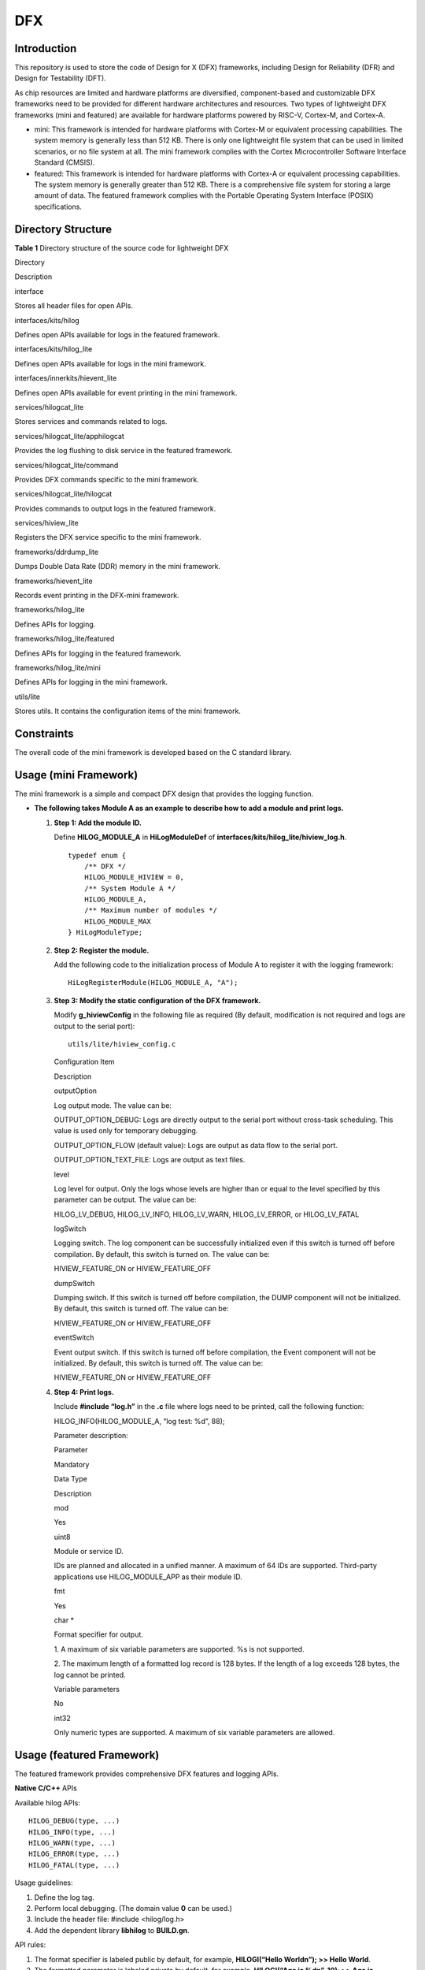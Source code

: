 DFX
===

Introduction
------------

This repository is used to store the code of Design for X (DFX)
frameworks, including Design for Reliability (DFR) and Design for
Testability (DFT).

As chip resources are limited and hardware platforms are diversified,
component-based and customizable DFX frameworks need to be provided for
different hardware architectures and resources. Two types of lightweight
DFX frameworks (mini and featured) are available for hardware platforms
powered by RISC-V, Cortex-M, and Cortex-A.

-  mini: This framework is intended for hardware platforms with Cortex-M
   or equivalent processing capabilities. The system memory is generally
   less than 512 KB. There is only one lightweight file system that can
   be used in limited scenarios, or no file system at all. The mini
   framework complies with the Cortex Microcontroller Software Interface
   Standard (CMSIS).

-  featured: This framework is intended for hardware platforms with
   Cortex-A or equivalent processing capabilities. The system memory is
   generally greater than 512 KB. There is a comprehensive file system
   for storing a large amount of data. The featured framework complies
   with the Portable Operating System Interface (POSIX) specifications.

Directory Structure
-------------------

**Table 1** Directory structure of the source code for lightweight DFX

.. raw:: html

   <table>

.. raw:: html

   <thead align="left">

.. raw:: html

   <tr id="row7977610131417">

.. raw:: html

   <th class="cellrowborder" valign="top" width="30.34%" id="mcps1.2.3.1.1">

.. raw:: html

   <p id="p18792459121314">

Directory

.. raw:: html

   </p>

.. raw:: html

   </th>

.. raw:: html

   <th class="cellrowborder" valign="top" width="69.66%" id="mcps1.2.3.1.2">

.. raw:: html

   <p id="p77921459191317">

Description

.. raw:: html

   </p>

.. raw:: html

   </th>

.. raw:: html

   </tr>

.. raw:: html

   </thead>

.. raw:: html

   <tbody>

.. raw:: html

   <tr id="row17977171010144">

.. raw:: html

   <td class="cellrowborder" valign="top" width="30.34%" headers="mcps1.2.3.1.1 ">

.. raw:: html

   <p id="p2793159171311">

interface

.. raw:: html

   </p>

.. raw:: html

   </td>

.. raw:: html

   <td class="cellrowborder" valign="top" width="69.66%" headers="mcps1.2.3.1.2 ">

.. raw:: html

   <p id="p879375920132">

Stores all header files for open APIs.

.. raw:: html

   </p>

.. raw:: html

   </td>

.. raw:: html

   </tr>

.. raw:: html

   <tr id="row259142201312">

.. raw:: html

   <td class="cellrowborder" valign="top" width="30.34%" headers="mcps1.2.3.1.1 ">

.. raw:: html

   <p id="p5197366257">

interfaces/kits/hilog

.. raw:: html

   </p>

.. raw:: html

   </td>

.. raw:: html

   <td class="cellrowborder" valign="top" width="69.66%" headers="mcps1.2.3.1.2 ">

.. raw:: html

   <p id="p10406450131319">

Defines open APIs available for logs in the featured framework.

.. raw:: html

   </p>

.. raw:: html

   </td>

.. raw:: html

   </tr>

.. raw:: html

   <tr id="row580915918401">

.. raw:: html

   <td class="cellrowborder" valign="top" width="30.34%" headers="mcps1.2.3.1.1 ">

.. raw:: html

   <p id="p9809189144014">

interfaces/kits/hilog_lite

.. raw:: html

   </p>

.. raw:: html

   </td>

.. raw:: html

   <td class="cellrowborder" valign="top" width="69.66%" headers="mcps1.2.3.1.2 ">

.. raw:: html

   <p id="p168101694401">

Defines open APIs available for logs in the mini framework.

.. raw:: html

   </p>

.. raw:: html

   </td>

.. raw:: html

   </tr>

.. raw:: html

   <tr id="row1188919458130">

.. raw:: html

   <td class="cellrowborder" valign="top" width="30.34%" headers="mcps1.2.3.1.1 ">

.. raw:: html

   <p id="p14561174816401">

interfaces/innerkits/hievent_lite

.. raw:: html

   </p>

.. raw:: html

   </td>

.. raw:: html

   <td class="cellrowborder" valign="top" width="69.66%" headers="mcps1.2.3.1.2 ">

.. raw:: html

   <p id="p1254413131146">

Defines open APIs available for event printing in the mini framework.

.. raw:: html

   </p>

.. raw:: html

   </td>

.. raw:: html

   </tr>

.. raw:: html

   <tr id="row6978161091412">

.. raw:: html

   <td class="cellrowborder" valign="top" width="30.34%" headers="mcps1.2.3.1.1 ">

.. raw:: html

   <p id="p37931659101311">

services/hilogcat_lite

.. raw:: html

   </p>

.. raw:: html

   </td>

.. raw:: html

   <td class="cellrowborder" valign="top" width="69.66%" headers="mcps1.2.3.1.2 ">

.. raw:: html

   <p id="p6793059171318">

Stores services and commands related to logs.

.. raw:: html

   </p>

.. raw:: html

   </td>

.. raw:: html

   </tr>

.. raw:: html

   <tr id="row6978201031415">

.. raw:: html

   <td class="cellrowborder" valign="top" width="30.34%" headers="mcps1.2.3.1.1 ">

.. raw:: html

   <p id="p1738210441049">

services/hilogcat_lite/apphilogcat

.. raw:: html

   </p>

.. raw:: html

   </td>

.. raw:: html

   <td class="cellrowborder" valign="top" width="69.66%" headers="mcps1.2.3.1.2 ">

.. raw:: html

   <p id="p1629020401941">

Provides the log flushing to disk service in the featured framework.

.. raw:: html

   </p>

.. raw:: html

   </td>

.. raw:: html

   </tr>

.. raw:: html

   <tr id="row1596814581415">

.. raw:: html

   <td class="cellrowborder" valign="top" width="30.34%" headers="mcps1.2.3.1.1 ">

.. raw:: html

   <p id="p158313363613">

services/hilogcat_lite/command

.. raw:: html

   </p>

.. raw:: html

   </td>

.. raw:: html

   <td class="cellrowborder" valign="top" width="69.66%" headers="mcps1.2.3.1.2 ">

.. raw:: html

   <p id="p12969358749">

Provides DFX commands specific to the mini framework.

.. raw:: html

   </p>

.. raw:: html

   </td>

.. raw:: html

   </tr>

.. raw:: html

   <tr id="row175618551244">

.. raw:: html

   <td class="cellrowborder" valign="top" width="30.34%" headers="mcps1.2.3.1.1 ">

.. raw:: html

   <p id="p73791172718">

services/hilogcat_lite/hilogcat

.. raw:: html

   </p>

.. raw:: html

   </td>

.. raw:: html

   <td class="cellrowborder" valign="top" width="69.66%" headers="mcps1.2.3.1.2 ">

.. raw:: html

   <p id="p107568558416">

Provides commands to output logs in the featured framework.

.. raw:: html

   </p>

.. raw:: html

   </td>

.. raw:: html

   </tr>

.. raw:: html

   <tr id="row11587111583">

.. raw:: html

   <td class="cellrowborder" valign="top" width="30.34%" headers="mcps1.2.3.1.1 ">

.. raw:: html

   <p id="p4491153104614">

services/hiview_lite

.. raw:: html

   </p>

.. raw:: html

   </td>

.. raw:: html

   <td class="cellrowborder" valign="top" width="69.66%" headers="mcps1.2.3.1.2 ">

.. raw:: html

   <p id="p159210361388">

Registers the DFX service specific to the mini framework.

.. raw:: html

   </p>

.. raw:: html

   </td>

.. raw:: html

   </tr>

.. raw:: html

   <tr id="row144311669479">

.. raw:: html

   <td class="cellrowborder" valign="top" width="30.34%" headers="mcps1.2.3.1.1 ">

.. raw:: html

   <p id="p443219624716">

frameworks/ddrdump_lite

.. raw:: html

   </p>

.. raw:: html

   </td>

.. raw:: html

   <td class="cellrowborder" valign="top" width="69.66%" headers="mcps1.2.3.1.2 ">

.. raw:: html

   <p id="p343218604718">

Dumps Double Data Rate (DDR) memory in the mini framework.

.. raw:: html

   </p>

.. raw:: html

   </td>

.. raw:: html

   </tr>

.. raw:: html

   <tr id="row1125881215472">

.. raw:: html

   <td class="cellrowborder" valign="top" width="30.34%" headers="mcps1.2.3.1.1 ">

.. raw:: html

   <p id="p52581712124718">

frameworks/hievent_lite

.. raw:: html

   </p>

.. raw:: html

   </td>

.. raw:: html

   <td class="cellrowborder" valign="top" width="69.66%" headers="mcps1.2.3.1.2 ">

.. raw:: html

   <p id="p1825921284710">

Records event printing in the DFX-mini framework.

.. raw:: html

   </p>

.. raw:: html

   </td>

.. raw:: html

   </tr>

.. raw:: html

   <tr id="row13101195476">

.. raw:: html

   <td class="cellrowborder" valign="top" width="30.34%" headers="mcps1.2.3.1.1 ">

.. raw:: html

   <p id="p1210117994714">

frameworks/hilog_lite

.. raw:: html

   </p>

.. raw:: html

   </td>

.. raw:: html

   <td class="cellrowborder" valign="top" width="69.66%" headers="mcps1.2.3.1.2 ">

.. raw:: html

   <p id="p910159144719">

Defines APIs for logging.

.. raw:: html

   </p>

.. raw:: html

   </td>

.. raw:: html

   </tr>

.. raw:: html

   <tr id="row2442416175011">

.. raw:: html

   <td class="cellrowborder" valign="top" width="30.34%" headers="mcps1.2.3.1.1 ">

.. raw:: html

   <p id="p14911117105011">

frameworks/hilog_lite/featured

.. raw:: html

   </p>

.. raw:: html

   </td>

.. raw:: html

   <td class="cellrowborder" valign="top" width="69.66%" headers="mcps1.2.3.1.2 ">

.. raw:: html

   <p id="p18491171775019">

Defines APIs for logging in the featured framework.

.. raw:: html

   </p>

.. raw:: html

   </td>

.. raw:: html

   </tr>

.. raw:: html

   <tr id="row481417116116">

.. raw:: html

   <td class="cellrowborder" valign="top" width="30.34%" headers="mcps1.2.3.1.1 ">

.. raw:: html

   <p id="p468592018492">

frameworks/hilog_lite/mini

.. raw:: html

   </p>

.. raw:: html

   </td>

.. raw:: html

   <td class="cellrowborder" valign="top" width="69.66%" headers="mcps1.2.3.1.2 ">

.. raw:: html

   <p id="p2051115253494">

Defines APIs for logging in the mini framework.

.. raw:: html

   </p>

.. raw:: html

   </td>

.. raw:: html

   </tr>

.. raw:: html

   <tr id="row13247163492">

.. raw:: html

   <td class="cellrowborder" valign="top" width="30.34%" headers="mcps1.2.3.1.1 ">

.. raw:: html

   <p id="p710851611910">

utils/lite

.. raw:: html

   </p>

.. raw:: html

   </td>

.. raw:: html

   <td class="cellrowborder" valign="top" width="69.66%" headers="mcps1.2.3.1.2 ">

.. raw:: html

   <p id="p112471431895">

Stores utils. It contains the configuration items of the mini framework.

.. raw:: html

   </p>

.. raw:: html

   </td>

.. raw:: html

   </tr>

.. raw:: html

   </tbody>

.. raw:: html

   </table>

Constraints
-----------

The overall code of the mini framework is developed based on the C
standard library.

Usage (mini Framework)
----------------------

The mini framework is a simple and compact DFX design that provides the
logging function.

-  **The following takes Module A as an example to describe how to add a
   module and print logs.**

   1. **Step 1: Add the module ID.**

      Define **HILOG_MODULE_A** in **HiLogModuleDef** of
      **interfaces/kits/hilog_lite/hiview_log.h**.

      ::

         typedef enum {
             /** DFX */    
             HILOG_MODULE_HIVIEW = 0,    
             /** System Module A */    
             HILOG_MODULE_A,    
             /** Maximum number of modules */
             HILOG_MODULE_MAX
         } HiLogModuleType;

   2. **Step 2: Register the module.**

      Add the following code to the initialization process of Module A
      to register it with the logging framework:

      ::

         HiLogRegisterModule(HILOG_MODULE_A, "A");

   3. **Step 3: Modify the static configuration of the DFX framework.**

      Modify **g_hiviewConfig** in the following file as required (By
      default, modification is not required and logs are output to the
      serial port):

      ::

         utils/lite/hiview_config.c

      .. raw:: html

         <table>

      .. raw:: html

         <thead align="left">

      .. raw:: html

         <tr id="row07061028154510">

      .. raw:: html

         <th class="cellrowborder" valign="top" width="25.180000000000003%" id="mcps1.1.3.1.1">

      .. raw:: html

         <p id="p10706128184514">

      Configuration Item

      .. raw:: html

         </p>

      .. raw:: html

         </th>

      .. raw:: html

         <th class="cellrowborder" valign="top" width="74.82%" id="mcps1.1.3.1.2">

      .. raw:: html

         <p id="p11706928194520">

      Description

      .. raw:: html

         </p>

      .. raw:: html

         </th>

      .. raw:: html

         </tr>

      .. raw:: html

         </thead>

      .. raw:: html

         <tbody>

      .. raw:: html

         <tr id="row8706828154511">

      .. raw:: html

         <td class="cellrowborder" valign="top" width="25.180000000000003%" headers="mcps1.1.3.1.1 ">

      .. raw:: html

         <p id="p19706112824514">

      outputOption

      .. raw:: html

         </p>

      .. raw:: html

         </td>

      .. raw:: html

         <td class="cellrowborder" valign="top" width="74.82%" headers="mcps1.1.3.1.2 ">

      .. raw:: html

         <p id="p9706528104512">

      Log output mode. The value can be:

      .. raw:: html

         </p>

      .. raw:: html

         <p id="p107061428124515">

      OUTPUT_OPTION_DEBUG: Logs are directly output to the serial port
      without cross-task scheduling. This value is used only for
      temporary debugging.

      .. raw:: html

         </p>

      .. raw:: html

         <p id="p870682819450">

      OUTPUT_OPTION_FLOW (default value): Logs are output as data flow
      to the serial port.

      .. raw:: html

         </p>

      .. raw:: html

         <p id="p16707182819454">

      OUTPUT_OPTION_TEXT_FILE: Logs are output as text files.

      .. raw:: html

         </p>

      .. raw:: html

         </td>

      .. raw:: html

         </tr>

      .. raw:: html

         <tr id="row1270720281453">

      .. raw:: html

         <td class="cellrowborder" valign="top" width="25.180000000000003%" headers="mcps1.1.3.1.1 ">

      .. raw:: html

         <p id="p137071528164516">

      level

      .. raw:: html

         </p>

      .. raw:: html

         </td>

      .. raw:: html

         <td class="cellrowborder" valign="top" width="74.82%" headers="mcps1.1.3.1.2 ">

      .. raw:: html

         <p id="p177071428154510">

      Log level for output. Only the logs whose levels are higher than
      or equal to the level specified by this parameter can be output.
      The value can be:

      .. raw:: html

         </p>

      .. raw:: html

         <p id="p1470712824515">

      HILOG_LV_DEBUG, HILOG_LV_INFO, HILOG_LV_WARN, HILOG_LV_ERROR, or
      HILOG_LV_FATAL

      .. raw:: html

         </p>

      .. raw:: html

         </td>

      .. raw:: html

         </tr>

      .. raw:: html

         <tr id="row17707142814513">

      .. raw:: html

         <td class="cellrowborder" valign="top" width="25.180000000000003%" headers="mcps1.1.3.1.1 ">

      .. raw:: html

         <p id="p11707192814517">

      logSwitch

      .. raw:: html

         </p>

      .. raw:: html

         </td>

      .. raw:: html

         <td class="cellrowborder" valign="top" width="74.82%" headers="mcps1.1.3.1.2 ">

      .. raw:: html

         <p id="p870711281452">

      Logging switch. The log component can be successfully initialized
      even if this switch is turned off before compilation. By default,
      this switch is turned on. The value can be:

      .. raw:: html

         </p>

      .. raw:: html

         <p id="p1570822810456">

      HIVIEW_FEATURE_ON or HIVIEW_FEATURE_OFF

      .. raw:: html

         </p>

      .. raw:: html

         </td>

      .. raw:: html

         </tr>

      .. raw:: html

         <tr id="row6708132813453">

      .. raw:: html

         <td class="cellrowborder" valign="top" width="25.180000000000003%" headers="mcps1.1.3.1.1 ">

      .. raw:: html

         <p id="p1570813280453">

      dumpSwitch

      .. raw:: html

         </p>

      .. raw:: html

         </td>

      .. raw:: html

         <td class="cellrowborder" valign="top" width="74.82%" headers="mcps1.1.3.1.2 ">

      .. raw:: html

         <p id="p970852810459">

      Dumping switch. If this switch is turned off before compilation,
      the DUMP component will not be initialized. By default, this
      switch is turned off. The value can be:

      .. raw:: html

         </p>

      .. raw:: html

         <p id="p147081328174519">

      HIVIEW_FEATURE_ON or HIVIEW_FEATURE_OFF

      .. raw:: html

         </p>

      .. raw:: html

         </td>

      .. raw:: html

         </tr>

      .. raw:: html

         <tr id="row87081282452">

      .. raw:: html

         <td class="cellrowborder" valign="top" width="25.180000000000003%" headers="mcps1.1.3.1.1 ">

      .. raw:: html

         <p id="p11708128124511">

      eventSwitch

      .. raw:: html

         </p>

      .. raw:: html

         </td>

      .. raw:: html

         <td class="cellrowborder" valign="top" width="74.82%" headers="mcps1.1.3.1.2 ">

      .. raw:: html

         <p id="p17708202834519">

      Event output switch. If this switch is turned off before
      compilation, the Event component will not be initialized. By
      default, this switch is turned off. The value can be:

      .. raw:: html

         </p>

      .. raw:: html

         <p id="p1670852894513">

      HIVIEW_FEATURE_ON or HIVIEW_FEATURE_OFF

      .. raw:: html

         </p>

      .. raw:: html

         </td>

      .. raw:: html

         </tr>

      .. raw:: html

         </tbody>

      .. raw:: html

         </table>

   4. **Step 4: Print logs.**

      Include **#include “log.h”** in the **.c** file where logs need to
      be printed, call the following function:

      HILOG_INFO(HILOG_MODULE_A, “log test: %d”, 88);

      Parameter description:

      .. raw:: html

         <table>

      .. raw:: html

         <thead align="left">

      .. raw:: html

         <tr id="row1350818135519">

      .. raw:: html

         <th class="cellrowborder" valign="top" width="11.57%" id="mcps1.1.5.1.1">

      .. raw:: html

         <p id="p175031855513">

      Parameter

      .. raw:: html

         </p>

      .. raw:: html

         </th>

      .. raw:: html

         <th class="cellrowborder" valign="top" width="11.83%" id="mcps1.1.5.1.2">

      .. raw:: html

         <p id="p250131825511">

      Mandatory

      .. raw:: html

         </p>

      .. raw:: html

         </th>

      .. raw:: html

         <th class="cellrowborder" valign="top" width="15.21%" id="mcps1.1.5.1.3">

      .. raw:: html

         <p id="p3501418175516">

      Data Type

      .. raw:: html

         </p>

      .. raw:: html

         </th>

      .. raw:: html

         <th class="cellrowborder" valign="top" width="61.39%" id="mcps1.1.5.1.4">

      .. raw:: html

         <p id="p12501718125512">

      Description

      .. raw:: html

         </p>

      .. raw:: html

         </th>

      .. raw:: html

         </tr>

      .. raw:: html

         </thead>

      .. raw:: html

         <tbody>

      .. raw:: html

         <tr id="row195016185559">

      .. raw:: html

         <td class="cellrowborder" valign="top" width="11.57%" headers="mcps1.1.5.1.1 ">

      .. raw:: html

         <p id="p6503180557">

      mod

      .. raw:: html

         </p>

      .. raw:: html

         </td>

      .. raw:: html

         <td class="cellrowborder" valign="top" width="11.83%" headers="mcps1.1.5.1.2 ">

      .. raw:: html

         <p id="p45061835518">

      Yes

      .. raw:: html

         </p>

      .. raw:: html

         </td>

      .. raw:: html

         <td class="cellrowborder" valign="top" width="15.21%" headers="mcps1.1.5.1.3 ">

      .. raw:: html

         <p id="p1050618155511">

      uint8

      .. raw:: html

         </p>

      .. raw:: html

         </td>

      .. raw:: html

         <td class="cellrowborder" valign="top" width="61.39%" headers="mcps1.1.5.1.4 ">

      .. raw:: html

         <p id="p1051618115519">

      Module or service ID.

      .. raw:: html

         </p>

      .. raw:: html

         <p id="p2511918165511">

      IDs are planned and allocated in a unified manner. A maximum of 64
      IDs are supported. Third-party applications use HILOG_MODULE_APP
      as their module ID.

      .. raw:: html

         </p>

      .. raw:: html

         </td>

      .. raw:: html

         </tr>

      .. raw:: html

         <tr id="row451818105516">

      .. raw:: html

         <td class="cellrowborder" valign="top" width="11.57%" headers="mcps1.1.5.1.1 ">

      .. raw:: html

         <p id="p15151845520">

      fmt

      .. raw:: html

         </p>

      .. raw:: html

         </td>

      .. raw:: html

         <td class="cellrowborder" valign="top" width="11.83%" headers="mcps1.1.5.1.2 ">

      .. raw:: html

         <p id="p251111817557">

      Yes

      .. raw:: html

         </p>

      .. raw:: html

         </td>

      .. raw:: html

         <td class="cellrowborder" valign="top" width="15.21%" headers="mcps1.1.5.1.3 ">

      .. raw:: html

         <p id="p1351151814555">

      char \*

      .. raw:: html

         </p>

      .. raw:: html

         </td>

      .. raw:: html

         <td class="cellrowborder" valign="top" width="61.39%" headers="mcps1.1.5.1.4 ">

      .. raw:: html

         <p id="p95117189556">

      Format specifier for output.

      .. raw:: html

         </p>

      .. raw:: html

         <p id="p25171895512">

      1. A maximum of six variable parameters are supported. %s is not
      supported.

      .. raw:: html

         </p>

      .. raw:: html

         <p id="p351181875510">

      2. The maximum length of a formatted log record is 128 bytes. If
      the length of a log exceeds 128 bytes, the log cannot be printed.

      .. raw:: html

         </p>

      .. raw:: html

         </td>

      .. raw:: html

         </tr>

      .. raw:: html

         <tr id="row95213183550">

      .. raw:: html

         <td class="cellrowborder" valign="top" width="11.57%" headers="mcps1.1.5.1.1 ">

      .. raw:: html

         <p id="p15291815518">

      Variable parameters

      .. raw:: html

         </p>

      .. raw:: html

         </td>

      .. raw:: html

         <td class="cellrowborder" valign="top" width="11.83%" headers="mcps1.1.5.1.2 ">

      .. raw:: html

         <p id="p1852151815514">

      No

      .. raw:: html

         </p>

      .. raw:: html

         </td>

      .. raw:: html

         <td class="cellrowborder" valign="top" width="15.21%" headers="mcps1.1.5.1.3 ">

      .. raw:: html

         <p id="p145221855520">

      int32

      .. raw:: html

         </p>

      .. raw:: html

         </td>

      .. raw:: html

         <td class="cellrowborder" valign="top" width="61.39%" headers="mcps1.1.5.1.4 ">

      .. raw:: html

         <p id="p15521018115510">

      Only numeric types are supported. A maximum of six variable
      parameters are allowed.

      .. raw:: html

         </p>

      .. raw:: html

         </td>

      .. raw:: html

         </tr>

      .. raw:: html

         </tbody>

      .. raw:: html

         </table>

Usage (featured Framework)
--------------------------

The featured framework provides comprehensive DFX features and logging
APIs.

**Native C/C++** APIs

Available hilog APIs:

::

   HILOG_DEBUG(type, ...)
   HILOG_INFO(type, ...)
   HILOG_WARN(type, ...)
   HILOG_ERROR(type, ...)
   HILOG_FATAL(type, ...)

Usage guidelines:

1. Define the log tag.

2. Perform local debugging. (The domain value **0** can be used.)

3. Include the header file: #include <hilog/log.h>

4. Add the dependent library **libhilog** to **BUILD.gn**.

API rules:

1. The format specifier is labeled public by default, for example,
   **HILOGI(“Hello World\n”); >> Hello World**.

2. The formatted parameter is labeled private by default, for example,
   **HILOGI(“Age is %d\n”, 10); >> Age is <private>**.

3. Parameters labeled **%{private}** are private data, for example,
   **HILOGI(“Age is %{private}d\n”, 10); >> Age is <private>**.

4. Parameters labeled **%{public}** are public data, for example,
   **HILOGI(“Age is %{public}d\n”, 10); >>Age is 10**.

Parameter description:

.. raw:: html

   <table>

.. raw:: html

   <thead align="left">

.. raw:: html

   <tr id="row72672598321">

.. raw:: html

   <th class="cellrowborder" valign="top" width="25.94%" id="mcps1.1.3.1.1">

.. raw:: html

   <p id="p1226718595323">

Parameter

.. raw:: html

   </p>

.. raw:: html

   </th>

.. raw:: html

   <th class="cellrowborder" valign="top" width="74.06%" id="mcps1.1.3.1.2">

.. raw:: html

   <p id="p1026765918324">

Description:

.. raw:: html

   </p>

.. raw:: html

   </th>

.. raw:: html

   </tr>

.. raw:: html

   </thead>

.. raw:: html

   <tbody>

.. raw:: html

   <tr id="row152675592321">

.. raw:: html

   <td class="cellrowborder" valign="top" width="25.94%" headers="mcps1.1.3.1.1 ">

.. raw:: html

   <p id="p12267135915328">

domain

.. raw:: html

   </p>

.. raw:: html

   </td>

.. raw:: html

   <td class="cellrowborder" valign="top" width="74.06%" headers="mcps1.1.3.1.2 ">

.. raw:: html

   <p id="p1826745953219">

Domain ID

.. raw:: html

   </p>

.. raw:: html

   </td>

.. raw:: html

   </tr>

.. raw:: html

   <tr id="row20267135963212">

.. raw:: html

   <td class="cellrowborder" valign="top" width="25.94%" headers="mcps1.1.3.1.1 ">

.. raw:: html

   <p id="p152675591328">

tag

.. raw:: html

   </p>

.. raw:: html

   </td>

.. raw:: html

   <td class="cellrowborder" valign="top" width="74.06%" headers="mcps1.1.3.1.2 ">

.. raw:: html

   <p id="p4267145920323">

Log tag

.. raw:: html

   </p>

.. raw:: html

   </td>

.. raw:: html

   </tr>

.. raw:: html

   <tr id="row02671159203214">

.. raw:: html

   <td class="cellrowborder" valign="top" width="25.94%" headers="mcps1.1.3.1.1 ">

.. raw:: html

   <p id="p1926785953216">

isFmtPrivate

.. raw:: html

   </p>

.. raw:: html

   </td>

.. raw:: html

   <td class="cellrowborder" valign="top" width="74.06%" headers="mcps1.1.3.1.2 ">

.. raw:: html

   <p id="p326785963220">

Whether the format specifier is private

.. raw:: html

   </p>

.. raw:: html

   </td>

.. raw:: html

   </tr>

.. raw:: html

   <tr id="row326795910325">

.. raw:: html

   <td class="cellrowborder" valign="top" width="25.94%" headers="mcps1.1.3.1.1 ">

.. raw:: html

   <p id="p72678597327">

fmt

.. raw:: html

   </p>

.. raw:: html

   </td>

.. raw:: html

   <td class="cellrowborder" valign="top" width="74.06%" headers="mcps1.1.3.1.2 ">

.. raw:: html

   <p id="p11267195914324">

Format specifier

.. raw:: html

   </p>

.. raw:: html

   </td>

.. raw:: html

   </tr>

.. raw:: html

   <tr id="row1226825913326">

.. raw:: html

   <td class="cellrowborder" valign="top" width="25.94%" headers="mcps1.1.3.1.1 ">

.. raw:: html

   <p id="p142681259203215">

args

.. raw:: html

   </p>

.. raw:: html

   </td>

.. raw:: html

   <td class="cellrowborder" valign="top" width="74.06%" headers="mcps1.1.3.1.2 ">

.. raw:: html

   <p id="p1326895911325">

Parameters to be displayed using the format specifier

.. raw:: html

   </p>

.. raw:: html

   </td>

.. raw:: html

   </tr>

.. raw:: html

   </tbody>

.. raw:: html

   </table>

**Viewing logs**

1. Go to the **/storage/data/log/** directory to view hilog logs for
   debugging purpose.

2. Run the **hilogcat** command to view hilog logs in real time.

**Logging system architecture**

|image1|

1. hilogtask: kernel task for logging

   -  This is a task or thread of the Linux kernel. It is initialized
      during system startup.
   -  When a module in the kernel calls its logging API, it transfers
      the formatted log content to the task and stores it in a
      ringbuffer.
   -  When the logging API is called in user space, the formatted log
      content is written into the driver node by calling **ioctl**. The
      driver node then sends the log content to hilogtask, and hilogtask
      stores the log content in the ringbuffer.

2. hilogcatd: storing logs in user space

   -  This is a user-space process. It periodically reads the log
      content from the ringbuffer and stores it in the log file.
   -  Log files can be compressed in **gzip** format by using **zlib**.
   -  The size of a single file and the number of files can be
      configured during compilation.

3. hilogcat: command line tool for viewing logs

   This tool reads the content in the ringbuffer content via the kernel
   driver API, and then outputs the content to **stdout**.

4. ringbuffer: configurable

   -  The ringbuffer size can be configured during compilation.

Repositories Involved
---------------------

hiviewdfx_frameworks_hievent_lite

hiviewdfx_frameworks_ddrdump_lite

hiviewdfx_frameworks_hilog_lite

hiviewdfx_interfaces_innerkits_hilog

hiviewdfx_interfaces_innerkits_hievent_lite

hiviewdfx_interfaces_kits_hilog

hiviewdfx_interfaces_kits_hilog_lite

hiviewdfx_services_hiview_lite

hiviewdfx_services_hilogcat_lite

hiviewdfx_utils_lite

.. |image1| image:: figures/en-us_image_0000001054762887.png
